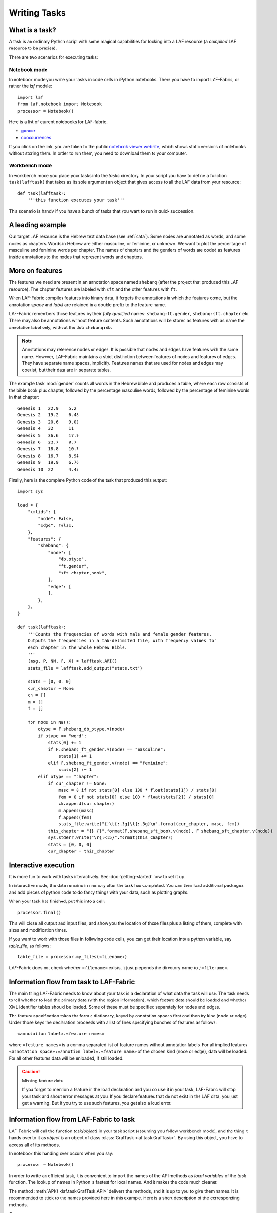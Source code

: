Writing Tasks
#############

What is a task?
===============

A task is an ordinary Python script with some magical capabilities
for looking into a LAF resource (a *compiled* LAF resource to be precise).

There are two scenarios for executing tasks:

Notebook mode
-------------
In notebook mode you write your tasks in code cells in iPython notebooks.
There you have to import LAF-Fabric, or rather the *laf* module::

    import laf
    from laf.notebook import Notebook
    processor = Notebook()

Here is a list of current notebooks for LAF-fabric.

* `gender <http://nbviewer.ipython.org/github/dirkroorda/laf-fabric/blob/master/notebooks/gender.ipynb>`_
* `cooccurrences <http://nbviewer.ipython.org/github/dirkroorda/laf-fabric/blob/master/notebooks/cooccurrences.ipynb>`_

If you click on the link, you are taken to the public `notebook viewer website <http://nbviewer.ipython.org>`_,
which shows static versions of notebooks without storing them.
In order to run them, you need to download them to your computer.

Workbench mode
--------------
In workbench mode you place your tasks into the *tasks* directory.
In your script you have to define a function ``task(lafftask)`` that takes as its sole argument
an object that gives access to all the LAF data from your resource::

    def task(lafftask):
        '''this function executes your task'''

This scenario is handy if you have a bunch of tasks that you want to run in quick succession.

A leading example
=================
Our target LAF resource is the Hebrew text data base (see :ref:`data`).
Some nodes are annotated as words, and some nodes as chapters.
Words in Hebrew are either masculine, or feminine, or unknown.
We want to plot the percentage of masculine and feminine words per chapter.
The names of chapters and the genders of words are coded as features inside annotations to the
nodes that represent words and chapters.

More on features
================
The features we need are present in an annotation space named ``shebanq`` (after the project
that produced this LAF resource).
The chapter features are labeled with ``sft`` and the other features with ``ft``.

When LAF-Fabric compiles features into binary data, it forgets the annotations in which the features come,
but the annotation *space* and *label* are retained in a double prefix to the feature name.

LAF-Fabric remembers those features by their *fully qualified* names: ``shebanq:ft.gender``, ``shebanq:sft.chapter`` etc.
There may also be annotations without feature contents. Such annotations will be stored as features with as name the 
annotation label only, without the dot: ``shebanq:db``.

.. note::
    Annotations may reference nodes or edges.
    It is possible that nodes and edges have features with the same name. 
    However, LAF-Fabric maintains a strict distinction between features
    of nodes and features of edges. They have separate name spaces, implicitly.
    Features names that are used for nodes and edges may coexist, but their
    data are in separate tables.

The example task :mod:`gender` counts all words in the Hebrew bible and produces
a table, where each row consists of the bible book plus chapter, followed
by the percentage masculine words, followed by the percentage of feminine words in that chapter::

    Genesis 1	22.9	5.2
    Genesis 2	19.2	6.48
    Genesis 3	20.6	9.02
    Genesis 4	32	11
    Genesis 5	36.6	17.9
    Genesis 6	22.7	8.7
    Genesis 7	18.8	10.7
    Genesis 8	16.7	8.94
    Genesis 9	19.9	6.76
    Genesis 10	22	4.45

Finally, here is the complete Python code of the task that produced this output::

    import sys

    load = {
        "xmlids": {
            "node": False,
            "edge": False,
        },
        "features": {
            "shebanq": {
                "node": [
                    "db.otype",
                    "ft.gender",
                    "sft.chapter,book",
                ],
                "edge": [
                ],
            },
        },
    }

    def task(lafftask):
        '''Counts the frequencies of words with male and female gender features.
        Outputs the frequencies in a tab-delimited file, with frequency values for
        each chapter in the whole Hebrew Bible.
        '''
        (msg, P, NN, F, X) = lafftask.API()
        stats_file = lafftask.add_output("stats.txt")

        stats = [0, 0, 0]
        cur_chapter = None
        ch = []
        m = []
        f = []

        for node in NN():
            otype = F.shebanq_db_otype.v(node)
            if otype == "word":
                stats[0] += 1
                if F.shebanq_ft_gender.v(node) == "masculine":
                    stats[1] += 1
                elif F.shebanq_ft_gender.v(node) == "feminine":
                    stats[2] += 1
            elif otype == "chapter":
                if cur_chapter != None:
                    masc = 0 if not stats[0] else 100 * float(stats[1]) / stats[0]
                    fem = 0 if not stats[0] else 100 * float(stats[2]) / stats[0]
                    ch.append(cur_chapter)
                    m.append(masc)
                    f.append(fem)
                    stats_file.write("{}\t{:.3g}\t{:.3g}\n".format(cur_chapter, masc, fem))
                this_chapter = "{} {}".format(F.shebanq_sft_book.v(node), F.shebanq_sft_chapter.v(node))
                sys.stderr.write("\r{:<15}".format(this_chapter))
                stats = [0, 0, 0]
                cur_chapter = this_chapter

Interactive execution
=====================
It is more fun to work with tasks interactively.
See :doc:`getting-started` how to set it up.

In interactive mode, the data remains in memory after the task has completed.
You can then load additional packages and add pieces of python code
to do fancy things with your data, such as plotting graphs.

When your task has finished, put this into a cell::

    processor.final()

This will close all output and input files, and show you
the location of those files plus a listing of them, complete
with sizes and modification times.

If you want to work with those files in following code cells,
you can get their location into a python variable, say *table_file*, as follows::

    table_file = processor.my_files(«filename»)

LAF-Fabric does not check whether ``«filename»`` exists, it just
prepends the directory name to ``/«filename»``.

Information flow from task to LAF-Fabric
========================================
The main thing LAF-Fabric needs to know about your task is a declaration of
what data the task will use.
The task needs to tell whether to load the primary data (with the region information),
which feature data should be loaded and whether XML identifier tables
should be loaded.
Some of these must be specified separately for nodes and edges.

The feature specification takes the form a dictionary, keyed by annotation spaces first
and then by kind (node or edge). Under those keys the declaration proceeds
with a list of lines specifying bunches of features as follows::

    «annotation label».«feature names»

where ``«feature names»`` is a comma separated list of feature names without annotation labels.
For all implied features ``«annotation space»:«annotion label».«feature name»`` of the chosen kind (node or edge),
data will be loaded.
For all other features data will be unloaded, if still loaded.

.. caution:: Missing feature data.

    If you forget to mention a feature in the load declaration and you
    do use it in your task,
    LAF-Fabric will stop your task and shout error messages at you.
    If you declare features that do not exist in the LAF data, you just get
    a warning. But if you try to use such features, you get also a loud error.

Information flow from LAF-Fabric to task
========================================
LAF-Fabric will call the function *task(object)* in your task script (assuming you follow workbench mode),
and the thing it hands over to it as *object* is an object of
class :class:`GrafTask <laf.task.GrafTask>`.
By using this object, you have to access all of its methods. 

In notebook this handing over occurs when you say::

    processor = Notebook()

In order to write an efficient task,
it is convenient to import the names of the API methods as *local variables* of the *task* function.
The lookup of names in Python is fastest for local names.
And it makes the code much cleaner.

The method :meth:`API() <laf.task.GrafTask.API>` delivers the methods,
and it is up to you to give them names.
It is recommended to stick to the names provided here in this example.
Here is a short description of the corresponding methods.

*F*
    All that you want to know about features and are not afraid to ask.
    It is an object, and for each feature that you have declared, it has a member
    with a handy name. For example, ``F.shebanq_db_otype`` is a feature object
    that corresponds with the LAF feature given in an annotation in the annotation space ``shebanq``,
    with label ``db`` and name ``otype``.
    It is a node feature, because otherwise the name had a 
    ``_e`` appended to it.
    You can look up a feature value of this feature, say for node ``n``,by saying:
    ``F.shebanq_db_otype.v(n)``. 

*P(node)*
    Your gateway to the primary data. For nodes *n* that are linked to the primary data by one or more regions,
    P(*n*) yields a set of chunks of primary data, corresponding with those regions.
    The chunks are maximal, non-overlapping, ordered according to the primary data.
    Every chunk is given as a tuple (*pos*, *text*), where *pos* is the position in the primary data where
    the start of *text* can be found, and *text* is the chunk of actual text that is specified by the region.
    The primary data is only available if you have specified in the *load* directives: 
    ``primary: True``

.. caution:: Note that *text* may be empty.
    This happens in cases where the region is not a true interval but merely
    a point between two characters.

*NN(test=function value=something)*
    If you want to walk through all the nodes, possibly skipping some, then this is your method.
    It is an *iterator* that yields a new node everytime it is called.
    The order is so-called *primary data order*, which will be explained below.
    The ``test`` and ``value`` arguments are optional.
    If given, ``test`` should be a *callable* with one argument, returning a string;
    ``value`` should be a string.
    ``test`` will be called for each passing node,
    and if the value returned is not equal to the given ``value``,
    the node will be skipped.
    See :meth:`next_node() <laf.task.GrafTask.API>`.

*X*
    If you need to convert the integers that identify nodes and edges in the compiled data back to
    their original XML identifiers, you can do that with the *X* object.
    It has two members, ``X.node`` and ``X.edge``, which contain the separate mapping tables for
    nodes and edges. Both have two methods, corresponding to the direction of the translation:
    with ``X.node.i(«xml id»)`` you get the corresponding number of a node, and with ``X.node.r(«number»)``
    you get the original XML id by which the node was identified in the LAF resource.

msg(text, newline=True, withtime=True)
    Use this to write a message with time information to the terminal and log file.
    Normally it appends a newline to the text, but you can suppress it.
    You can also suppress the time indication before the text.

Input and Output
================
You can create an output filehandle, open for writing, by calling the
method :meth:`add_output() <laf.task.GrafTask.add_output>`
and assigning the result to a variable, say *out* ::

    out = lafftask.add_output("output.txt")

From then on you can write output simply by saying::

    out.write(text)

You can create as many output handles as you like in this way.
All these files and up in the task specific working directory.

Likewise, you can place additional input files in that directory,
and read them by saying::

    inp = lafftask.add_input("input.txt")
    inp.write(text)

Once your task has finished, LAF-Fabric will close them all.

.. _node-order:

Node order
==========
There is an implicit partial order on nodes, derived from their attachment to *regions*
which are stretches of primary data, and the primary data is totally ordered.
The order we use in LAF-Fabric is defined as follows.

Suppose we compare node *A* and node *B*.
Look up all regions for *A* and for *B* and determine the first point of the first region
and the last point of the last region for *A* and *B*, and call those points *Amin, Amax*, *Bmin, Bmax* respectively. 

Then region *A* comes before region *B* if and only if *Amin* < *Bmin* or *Amin* = *Bmin* and *Amax* > *Bmax*.

In other words: if *A* starts before *B*, then *A* becomes before *B*.
If *A* and *B* start at the same point, the one that ends last, counts as the earlier of the two.

If neither *A* < *B* nor *B* < *A* then the order is not specified.
LAF-Fabric will select an arbitrary but consistent order between thoses nodes.
The only way this can happen is when *A* and *B* start and end at the same point.
Between those points they might be very different. 

The nice property of this ordering is that if a set of nodes consists of a proper hierarchy with respect to embedding,
the order specifies a walk through the nodes were enclosing nodes come first,
and embedded children come in the order dictated by the primary data.

Linking to the LAF resource
===========================
As a consequence of LAF-Fabric's efficient implementation of the data in a LAF resource,
the concrete XML identifiers present in the LAF resource have been replaced by integers.
For normal operations this is noproblem whatsoever.

But when you want to add new annotations to your LAF resource, you eventually need the
original XML identifiers in order to specify the nodes or edges they point to.

In that case you can ask LAF-Fabric to load mappings
between the xml-identifiers and the internal integer codes for nodes and for edges.
This requires considerable overhead.
     
Whoever designs a LAF resource to be worked on by LAF-fabric,
should not rely on XML identifiers with an ad-hoc syntax with implicit meaning.
For example, if you use identifiers ``n_1, n_2, e_1, e_2`` for node 1, 2 and edge 1, 2,
there is nothing wrong with that.
But it is not recommended that in your tasks you split those identifiers up in order to 
see whether it denotes a node or an edge.
